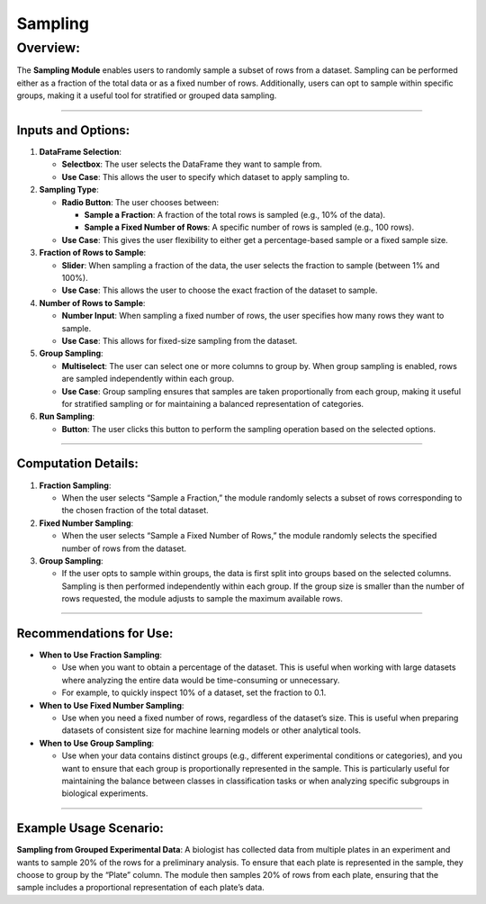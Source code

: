 Sampling
========

Overview:
^^^^^^^^^

The **Sampling Module** enables users to randomly sample a subset of
rows from a dataset. Sampling can be performed either as a fraction of
the total data or as a fixed number of rows. Additionally, users can opt
to sample within specific groups, making it a useful tool for stratified
or grouped data sampling.

--------------

Inputs and Options:
~~~~~~~~~~~~~~~~~~~

1. **DataFrame Selection**:

   -  **Selectbox**: The user selects the DataFrame they want to sample
      from.
   -  **Use Case**: This allows the user to specify which dataset to
      apply sampling to.

2. **Sampling Type**:

   -  **Radio Button**: The user chooses between:

      -  **Sample a Fraction**: A fraction of the total rows is sampled
         (e.g., 10% of the data).
      -  **Sample a Fixed Number of Rows**: A specific number of rows is
         sampled (e.g., 100 rows).

   -  **Use Case**: This gives the user flexibility to either get a
      percentage-based sample or a fixed sample size.

3. **Fraction of Rows to Sample**:

   -  **Slider**: When sampling a fraction of the data, the user selects
      the fraction to sample (between 1% and 100%).
   -  **Use Case**: This allows the user to choose the exact fraction of
      the dataset to sample.

4. **Number of Rows to Sample**:

   -  **Number Input**: When sampling a fixed number of rows, the user
      specifies how many rows they want to sample.
   -  **Use Case**: This allows for fixed-size sampling from the
      dataset.

5. **Group Sampling**:

   -  **Multiselect**: The user can select one or more columns to group
      by. When group sampling is enabled, rows are sampled independently
      within each group.
   -  **Use Case**: Group sampling ensures that samples are taken
      proportionally from each group, making it useful for stratified
      sampling or for maintaining a balanced representation of
      categories.

6. **Run Sampling**:

   -  **Button**: The user clicks this button to perform the sampling
      operation based on the selected options.

--------------

Computation Details:
~~~~~~~~~~~~~~~~~~~~

1. **Fraction Sampling**:

   -  When the user selects “Sample a Fraction,” the module randomly
      selects a subset of rows corresponding to the chosen fraction of
      the total dataset.

2. **Fixed Number Sampling**:

   -  When the user selects “Sample a Fixed Number of Rows,” the module
      randomly selects the specified number of rows from the dataset.

3. **Group Sampling**:

   -  If the user opts to sample within groups, the data is first split
      into groups based on the selected columns. Sampling is then
      performed independently within each group. If the group size is
      smaller than the number of rows requested, the module adjusts to
      sample the maximum available rows.

--------------

Recommendations for Use:
~~~~~~~~~~~~~~~~~~~~~~~~

-  **When to Use Fraction Sampling**:

   -  Use when you want to obtain a percentage of the dataset. This is
      useful when working with large datasets where analyzing the entire
      data would be time-consuming or unnecessary.
   -  For example, to quickly inspect 10% of a dataset, set the fraction
      to 0.1.

-  **When to Use Fixed Number Sampling**:

   -  Use when you need a fixed number of rows, regardless of the
      dataset’s size. This is useful when preparing datasets of
      consistent size for machine learning models or other analytical
      tools.

-  **When to Use Group Sampling**:

   -  Use when your data contains distinct groups (e.g., different
      experimental conditions or categories), and you want to ensure
      that each group is proportionally represented in the sample. This
      is particularly useful for maintaining the balance between classes
      in classification tasks or when analyzing specific subgroups in
      biological experiments.

--------------

Example Usage Scenario:
~~~~~~~~~~~~~~~~~~~~~~~

**Sampling from Grouped Experimental Data**: A biologist has collected
data from multiple plates in an experiment and wants to sample 20% of
the rows for a preliminary analysis. To ensure that each plate is
represented in the sample, they choose to group by the “Plate” column.
The module then samples 20% of rows from each plate, ensuring that the
sample includes a proportional representation of each plate’s data.
